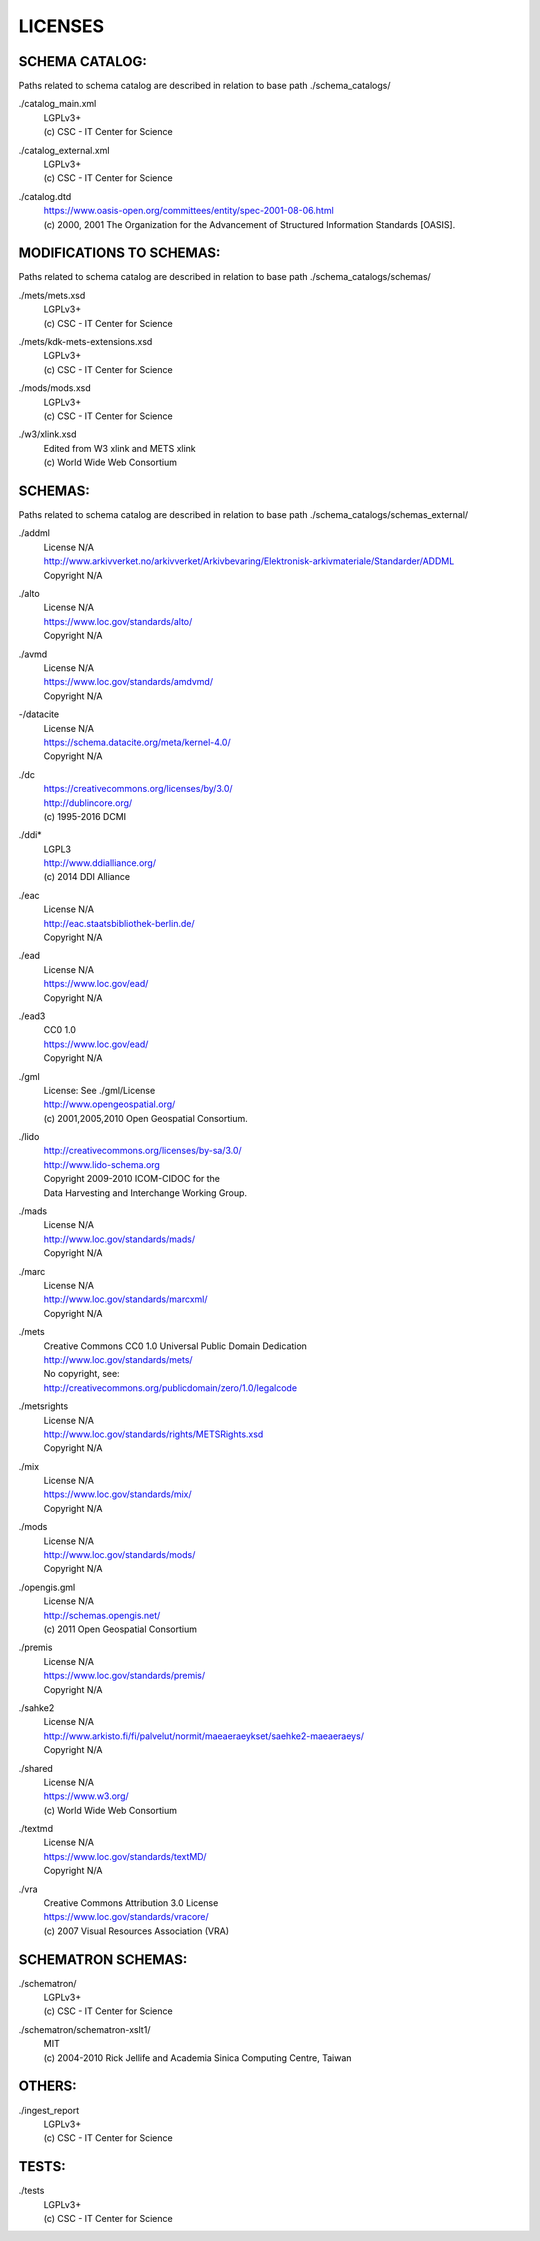 LICENSES
--------

SCHEMA CATALOG:
+++++++++++++++

Paths related to schema catalog are described in relation to base path ./schema_catalogs/

./catalog_main.xml
  | LGPLv3+
  | (c) CSC - IT Center for Science
./catalog_external.xml
  | LGPLv3+
  | (c) CSC - IT Center for Science
./catalog.dtd
  | https://www.oasis-open.org/committees/entity/spec-2001-08-06.html
  | (c) 2000, 2001 The Organization for the Advancement of
    Structured Information Standards [OASIS].

MODIFICATIONS TO SCHEMAS:
+++++++++++++++++++++++++

Paths related to schema catalog are described in relation to base path ./schema_catalogs/schemas/

./mets/mets.xsd
  | LGPLv3+
  | (c) CSC - IT Center for Science
./mets/kdk-mets-extensions.xsd
  | LGPLv3+
  | (c) CSC - IT Center for Science
./mods/mods.xsd
  | LGPLv3+
  | (c) CSC - IT Center for Science
./w3/xlink.xsd
  | Edited from W3 xlink and METS xlink
  | (c) World Wide Web Consortium

SCHEMAS:
++++++++

Paths related to schema catalog are described in relation to base path ./schema_catalogs/schemas_external/

./addml
  | License N/A
  | http://www.arkivverket.no/arkivverket/Arkivbevaring/Elektronisk-arkivmateriale/Standarder/ADDML
  | Copyright N/A
./alto
  | License N/A
  | https://www.loc.gov/standards/alto/
  | Copyright N/A
./avmd
  | License N/A
  | https://www.loc.gov/standards/amdvmd/
  | Copyright N/A
-/datacite
  | License N/A
  | https://schema.datacite.org/meta/kernel-4.0/
  | Copyright N/A
./dc
  | https://creativecommons.org/licenses/by/3.0/
  | http://dublincore.org/
  | (c) 1995-2016 DCMI
./ddi*
  | LGPL3
  | http://www.ddialliance.org/
  | (c) 2014 DDI Alliance
./eac
  | License N/A
  | http://eac.staatsbibliothek-berlin.de/
  | Copyright N/A
./ead
  | License N/A
  | https://www.loc.gov/ead/
  | Copyright N/A
./ead3
  | CC0 1.0
  | https://www.loc.gov/ead/
  | Copyright N/A
./gml
  | License: See ./gml/License
  | http://www.opengeospatial.org/
  | (c) 2001,2005,2010 Open Geospatial Consortium.
./lido
  | http://creativecommons.org/licenses/by-sa/3.0/
  | http://www.lido-schema.org
  | Copyright 2009-2010 ICOM-CIDOC for the
  | Data Harvesting and Interchange Working Group.
./mads
  | License N/A
  | http://www.loc.gov/standards/mads/
  | Copyright N/A
./marc
  | License N/A
  | http://www.loc.gov/standards/marcxml/
  | Copyright N/A
./mets
  | Creative Commons CC0 1.0 Universal Public Domain Dedication
  | http://www.loc.gov/standards/mets/
  | No copyright, see:
  | http://creativecommons.org/publicdomain/zero/1.0/legalcode
./metsrights
  | License N/A
  | http://www.loc.gov/standards/rights/METSRights.xsd
  | Copyright N/A
./mix
  | License N/A
  | https://www.loc.gov/standards/mix/
  | Copyright N/A
./mods
  | License N/A
  | http://www.loc.gov/standards/mods/
  | Copyright N/A
./opengis.gml
  | License N/A
  | http://schemas.opengis.net/
  | (c) 2011 Open Geospatial Consortium
./premis
  | License N/A
  | https://www.loc.gov/standards/premis/
  | Copyright N/A
./sahke2
  | License N/A
  | http://www.arkisto.fi/fi/palvelut/normit/maeaeraeykset/saehke2-maeaeraeys/
  | Copyright N/A
./shared
  | License N/A
  | https://www.w3.org/
  | (c) World Wide Web Consortium
./textmd
  | License N/A
  | https://www.loc.gov/standards/textMD/
  | Copyright N/A
./vra
  | Creative Commons Attribution 3.0 License
  | https://www.loc.gov/standards/vracore/
  | (c) 2007 Visual Resources Association (VRA)

SCHEMATRON SCHEMAS:
+++++++++++++++++++

./schematron/
  | LGPLv3+
  | (c) CSC - IT Center for Science
./schematron/schematron-xslt1/
  | MIT
  | (c) 2004-2010 Rick Jellife and Academia Sinica Computing Centre, Taiwan

OTHERS:
+++++++

./ingest_report
  | LGPLv3+
  | (c) CSC - IT Center for Science

TESTS:
++++++

./tests
  | LGPLv3+
  | (c) CSC - IT Center for Science

